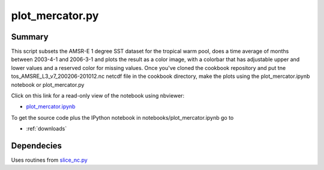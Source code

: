 .. index:: Basemap, pcolormesh, colorbar 

plot_mercator.py
----------------

Summary
=======

This script subsets the AMSR-E 1 degree SST dataset for the tropical warm pool,
does a time average of months between 2003-4-1 and 2006-3-1 and plots
the result as a color image, with a colorbar that has adjustable upper and
lower values and a reserved color for missing values.   
Once you've cloned the cookbook repository and
put tne tos_AMSRE_L3_v7_200206-201012.nc netcdf file in the cookbook directory,
make the plots using  the plot_mercator.ipynb notebook or plot_mercator.py

Click on this link for a read-only view of the notebook using nbviewer:

* `plot_mercator.ipynb <http://nbviewer.ipython.org/github/phaustin/cookbook/blob/master/notebooks/plot_mercator.ipynb?create=1>`_


To get the source code plus the IPython notebook in notebooks/plot_mercator.ipynb go to

* :ref:`downloads`


Dependecies
===========

Uses routines from `slice_nc.py <slice_nc.html>`_ 




